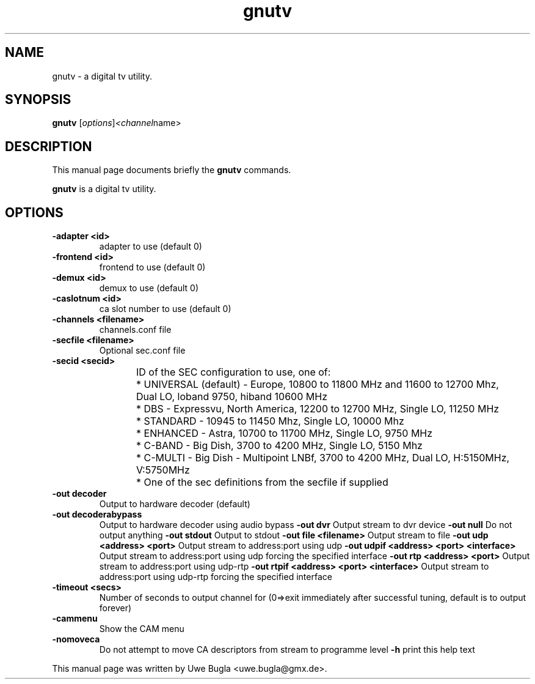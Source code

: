 .TH gnutv 1 "February 14, 2010"
.SH NAME
gnutv \- a digital tv utility.
.SH SYNOPSIS
.B gnutv
.RI [ options ] <channel name>
.br
.SH DESCRIPTION
This manual page documents briefly the
.B gnutv
commands.
.PP
\fBgnutv\fP is a digital tv utility.
.SH OPTIONS
.TP
.B \-adapter <id>
adapter to use (default 0)
.TP
.B \-frontend <id>
frontend to use (default 0)
.TP
.B \-demux <id>
demux to use (default 0)
.TP
.B \-caslotnum <id>
ca slot number to use (default 0)
.TP
.B \-channels <filename>
channels.conf file
.TP
.B \-secfile <filename>
Optional sec.conf file
.TP
.B \-secid <secid>
ID of the SEC configuration to use, one of:
	* UNIVERSAL (default) - Europe, 10800 to 11800 MHz and 11600 to 12700 Mhz,\
	  Dual LO, loband 9750, hiband 10600 MHz
	* DBS - Expressvu, North America, 12200 to 12700 MHz, Single LO, 11250 MHz
	* STANDARD - 10945 to 11450 Mhz, Single LO, 10000 Mhz
	* ENHANCED - Astra, 10700 to 11700 MHz, Single LO, 9750 MHz
	* C-BAND - Big Dish, 3700 to 4200 MHz, Single LO, 5150 Mhz
	* C-MULTI - Big Dish - Multipoint LNBf, 3700 to 4200 MHz, Dual LO, H:5150MHz, V:5750MHz
	* One of the sec definitions from the secfile if supplied
.TP
.B \-out decoder
Output to hardware decoder (default)
.TP
.B -out decoderabypass
Output to hardware decoder using audio bypass
.B -out dvr
Output stream to dvr device
.B -out null
Do not output anything
.B -out stdout
Output to stdout
.B -out file <filename>
Output stream to file
.B -out udp <address> <port>
Output stream to address:port using udp
.B -out udpif <address> <port> <interface>
Output stream to address:port using udp forcing the specified interface
.B -out rtp <address> <port>
Output stream to address:port using udp-rtp
.B -out rtpif <address> <port> <interface>
Output stream to address:port using udp-rtp forcing the specified interface
.TP
.B \-timeout <secs>
Number of seconds to output channel for (0=>exit immediately after successful tuning, default is to output forever)
.TP
.B \-cammenu
Show the CAM menu
.TP
.B \-nomoveca
Do not attempt to move CA descriptors from stream to programme level
.B \-h
print this help text
.br
.PP
This manual page was written by Uwe Bugla <uwe.bugla@gmx.de>.
